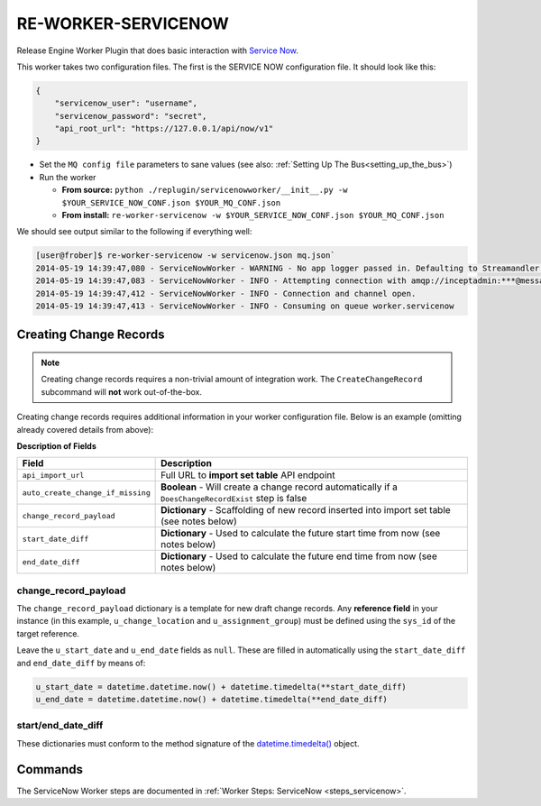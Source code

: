 .. _workers_servicenow:

RE-WORKER-SERVICENOW
--------------------
Release Engine Worker Plugin that does basic interaction with `Service
Now <http://www.servicenow.com/>`_.

This worker takes two configuration files. The first is the SERVICE
NOW configuration file. It should look like this:

.. code-block:: json

  {
      "servicenow_user": "username",
      "servicenow_password": "secret",
      "api_root_url": "https://127.0.0.1/api/now/v1"
  }

* Set the ``MQ config file`` parameters to sane values (see also:
  :ref:`Setting Up The Bus<setting_up_the_bus>`)
* Run the worker

  * **From source:** ``python ./replugin/servicenowworker/__init__.py -w $YOUR_SERVICE_NOW_CONF.json $YOUR_MQ_CONF.json``
  * **From install:** ``re-worker-servicenow -w $YOUR_SERVICE_NOW_CONF.json $YOUR_MQ_CONF.json``

We should see output similar to the following if everything well:

.. code-block:: bash

   [user@frober]$ re-worker-servicenow -w servicenow.json mq.json`
   2014-05-19 14:39:47,080 - ServiceNowWorker - WARNING - No app logger passed in. Defaulting to Streamandler with level INFO.
   2014-05-19 14:39:47,083 - ServiceNowWorker - INFO - Attempting connection with amqp://inceptadmin:***@messagebus.example.com:5672/
   2014-05-19 14:39:47,412 - ServiceNowWorker - INFO - Connection and channel open.
   2014-05-19 14:39:47,413 - ServiceNowWorker - INFO - Consuming on queue worker.servicenow

Creating Change Records
^^^^^^^^^^^^^^^^^^^^^^^

.. note:: Creating change records requires a non-trivial amount of
          integration work. The ``CreateChangeRecord`` subcommand will
          **not** work out-of-the-box.

Creating change records requires additional information in your worker
configuration file. Below is an example (omitting already covered
details from above):

.. code-block:: json
   :linenos:

   {
       "api_import_url": "https://127.0.0.1/api/now/v1/import/u_test_change_creation",
       "auto_create_change_if_missing": false,
       "change_record_payload":
       {
           "u_change_location": "0503586769dd3000df63506980241089",
           "u_assignment_group": "f3b9bd00d0000000ec0be80b207ce954",
           "u_end_date": null,
           "u_change_plan": "Frobnicate all the things",
           "u_backout_plan": "Frob them back again",
           "u_short_description": "Test the Megafrobber Enterprise Suite",
           "u_start_date": null
       },
       "start_date_diff": {
           "days": 7
       },
       "end_date_diff": {
           "days": 7,
           "hours": 8
       }
   }

**Description of Fields**

=================================  =====================================================================================================
Field                              Description
=================================  =====================================================================================================
``api_import_url``                 Full URL to **import set table** API endpoint
``auto_create_change_if_missing``  **Boolean** - Will create a change record automatically if a ``DoesChangeRecordExist`` step is false
``change_record_payload``          **Dictionary** - Scaffolding of new record inserted into import set table (see notes below)
``start_date_diff``                **Dictionary** - Used to calculate the future start time from now (see notes below)
``end_date_diff``                  **Dictionary** - Used to calculate the future end time from now (see notes below)
=================================  =====================================================================================================

change_record_payload
"""""""""""""""""""""

The ``change_record_payload`` dictionary is a template for new draft
change records. Any **reference field** in your instance (in this
example, ``u_change_location`` and ``u_assignment_group``) must be
defined using the ``sys_id`` of the target reference.

Leave the ``u_start_date`` and ``u_end_date`` fields as
``null``. These are filled in automatically using the
``start_date_diff`` and ``end_date_diff`` by means of:

.. code-block:: python

   u_start_date = datetime.datetime.now() + datetime.timedelta(**start_date_diff)
   u_end_date = datetime.datetime.now() + datetime.timedelta(**end_date_diff)

start/end_date_diff
"""""""""""""""""""

These dictionaries must conform to the method signature of the
`datetime.timedelta()
<https://docs.python.org/2/library/datetime.html#timedelta-objects>`_
object.



Commands
^^^^^^^^

The ServiceNow Worker steps are documented in :ref:`Worker Steps: ServiceNow <steps_servicenow>`.
